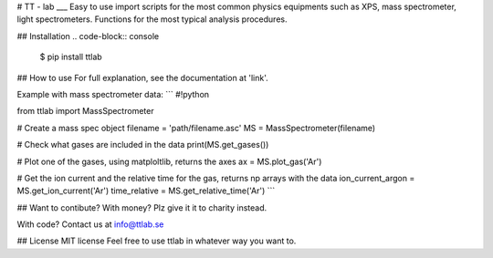# TT - lab
___
Easy to use import scripts for the most common physics equipments such as XPS, mass spectrometer, light spectrometers.
Functions for the most typical analysis procedures. 

## Installation
.. code-block:: console

    $ pip install ttlab


## How to use
For full explanation, see the documentation at 'link'.

Example with mass spectrometer data:
```
#!python

from ttlab import MassSpectrometer


# Create a mass spec object
filename = 'path/filename.asc'
MS = MassSpectrometer(filename)

# Check what gases are included in the data
print(MS.get_gases())

# Plot one of the gases, using matploltlib, returns the axes
ax = MS.plot_gas('Ar')

# Get the ion current and the relative time for the gas, returns np arrays with the data
ion_current_argon = MS.get_ion_current('Ar')
time_relative = MS.get_relative_time('Ar')
```

## Want to contibute?
With money? Plz give it it to charity instead.

With code?
Contact us at info@ttlab.se

## License
MIT license
Feel free to use ttlab in whatever way you want to.
